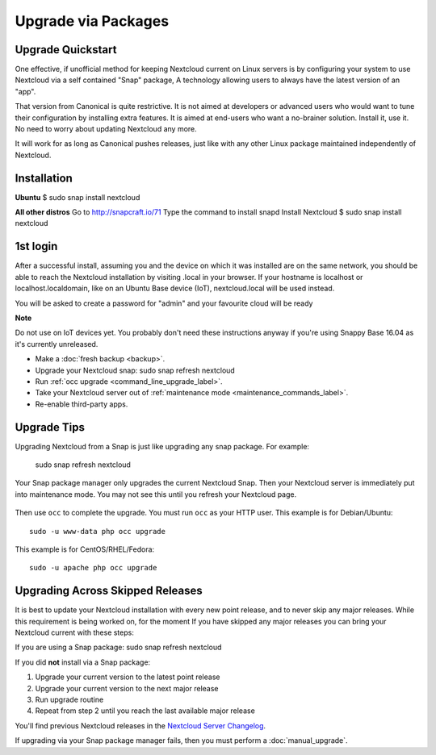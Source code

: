 ====================
Upgrade via Packages
====================
  
Upgrade Quickstart
------------------

One effective, if unofficial method for keeping Nextcloud current on Linux servers is by configuring 
your system to use Nextcloud via a self contained "Snap" package, A technology allowing users to 
always have the latest version of an "app".

That version from Canonical is quite restrictive. It is not aimed at developers or advanced users 
who would want to tune their configuration by installing extra features. It is aimed at end-users 
who want a no-brainer solution. Install it, use it. No need to worry about updating Nextcloud any 
more.

It will work for as long as Canonical pushes releases, just like with any other Linux package 
maintained independently of Nextcloud.

Installation
------------

**Ubuntu**
$ sudo snap install nextcloud

**All other distros**
Go to http://snapcraft.io/71
Type the command to install snapd
Install Nextcloud $ sudo snap install nextcloud

1st login
---------

After a successful install, assuming you and the device on which it was installed are on the 
same network, you should be able to reach the Nextcloud installation by visiting .local in 
your browser. If your hostname is localhost or localhost.localdomain, like on an Ubuntu Base 
device (IoT), nextcloud.local will be used instead.

You will be asked to create a password for "admin" and your favourite cloud will be ready

**Note**

Do not use on IoT devices yet. You probably don't need these instructions anyway if you're 
using Snappy Base 16.04 as it's currently unreleased.


* Make a :doc:`fresh backup <backup>`.
* Upgrade your Nextcloud snap: sudo snap refresh nextcloud
* Run :ref:`occ upgrade <command_line_upgrade_label>`.
* Take your Nextcloud server out of :ref:`maintenance mode 
  <maintenance_commands_label>`.  
* Re-enable third-party apps.

Upgrade Tips
------------

Upgrading Nextcloud from a Snap is just like upgrading any snap package.
For example:

 sudo snap refresh nextcloud
 
Your Snap package manager only upgrades the current Nextcloud Snap. Then 
your Nextcloud server is immediately put into maintenance mode. You may not see 
this until you refresh your Nextcloud page.

.. figure:: images/upgrade-1.png
   :scale: 75%
   :alt: Nextcloud status screen informing users that it is in maintenance mode.

Then use ``occ`` to complete the upgrade. You must run ``occ`` as your HTTP 
user. This example is for Debian/Ubuntu::

 sudo -u www-data php occ upgrade

This example is for CentOS/RHEL/Fedora::

 sudo -u apache php occ upgrade 

   
.. _skipped_release_upgrade_label:  
   
Upgrading Across Skipped Releases
---------------------------------

It is best to update your Nextcloud installation with every new point release, 
and to never skip any major releases. While this requirement is being worked on, 
for the moment If you have skipped any major releases you can bring your 
Nextcloud current with these steps:

If you are using a Snap package:
sudo snap refresh nextcloud

If you did **not** install via a Snap package:

#. Upgrade your current version to the latest point release
#. Upgrade your current version to the next major release
#. Run upgrade routine
#. Repeat from step 2 until you reach the last available major release

You'll find previous Nextcloud releases in the `Nextcloud Server Changelog 
<https://nextcloud.com/changelog/>`_.

If upgrading via your Snap package manager fails, then you must perform a 
:doc:`manual_upgrade`.
